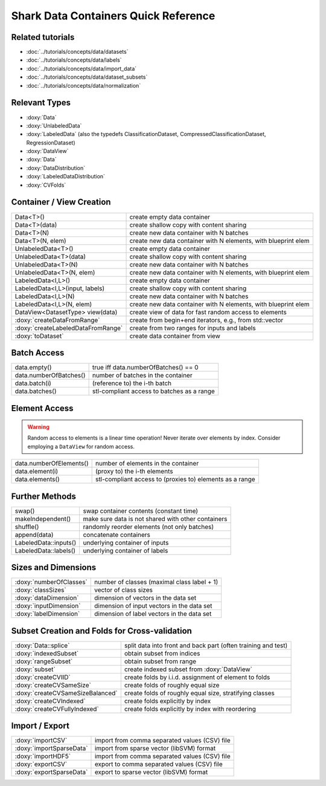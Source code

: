
Shark Data Containers Quick Reference
=====================================


Related tutorials
-----------------

* :doc:`../tutorials/concepts/data/datasets`
* :doc:`../tutorials/concepts/data/labels`
* :doc:`../tutorials/concepts/data/import_data`
* :doc:`../tutorials/concepts/data/dataset_subsets`
* :doc:`../tutorials/concepts/data/normalization`


Relevant Types
--------------

* :doxy:`Data`
* :doxy:`UnlabeledData`
* :doxy:`LabeledData` (also the typedefs ClassificationDataset, CompressedClassificationDataset, RegressionDataset)
* :doxy:`DataView`
* :doxy:`Data`
* :doxy:`DataDistribution`
* :doxy:`LabeledDataDistribution`
* :doxy:`CVFolds`


Container / View Creation
-------------------------

=================================== ===============================================================
Data<T>()                           create empty data container
Data<T>(data)                       create shallow copy with content sharing
Data<T>(N)                          create new data container with N batches
Data<T>(N, elem)                    create new data container with N elements, with blueprint elem
UnlabeledData<T>()                  create empty data container
UnlabeledData<T>(data)              create shallow copy with content sharing
UnlabeledData<T>(N)                 create new data container with N batches
UnlabeledData<T>(N, elem)           create new data container with N elements, with blueprint elem
LabeledData<I,L>()                  create empty data container
LabeledData<I,L>(input, labels)     create shallow copy with content sharing
LabeledData<I,L>(N)                 create new data container with N batches
LabeledData<I,L>(N, elem)           create new data container with N elements, with blueprint elem
DataView<DatasetType> view(data)    create view of data for fast random access to elements
:doxy:`createDataFromRange`         create from begin+end iterators, e.g., from std::vector
:doxy:`createLabeledDataFromRange`  create from two ranges for inputs and labels
:doxy:`toDataset`                   create data container from view
=================================== ===============================================================


Batch Access
------------

=================================== ===============================================================
data.empty()                        true iff data.numberOfBatches() == 0
data.numberOfBatches()              number of batches in the container
data.batch(i)                       (reference to) the i-th batch
data.batches()                      stl-compliant access to batches as a range
=================================== ===============================================================


Element Access
--------------

.. warning::
	Random access to elements is a linear time operation!
	Never iterate over elements by index. Consider employing
	a ``DataView`` for random access.

=================================== ===============================================================
data.numberOfElements()             number of elements in the container
data.element(i)                     (proxy to) the i-th elements
data.elements()                     stl-compliant access to (proxies to) elements as a range
=================================== ===============================================================


Further Methods
---------------

=================================== ===============================================================
swap()                              swap container contents (constant time)
makeIndependent()                   make sure data is not shared with other containers
shuffle()                           randomly reorder elements (not only batches)
append(data)                        concatenate containers
LabeledData::inputs()               underlying container of inputs
LabeledData::labels()               underlying container of labels
=================================== ===============================================================


Sizes and Dimensions
--------------------

=================================== ===============================================================
:doxy:`numberOfClasses`             number of classes (maximal class label + 1)
:doxy:`classSizes`                  vector of class sizes
:doxy:`dataDimension`               dimension of vectors in the data set
:doxy:`inputDimension`              dimension of input vectors in the data set
:doxy:`labelDimension`              dimension of label vectors in the data set
=================================== ===============================================================


Subset Creation and Folds for Cross-validation
----------------------------------------------

=================================== ===============================================================
:doxy:`Data::splice`                split data into front and back part (often training and test)
:doxy:`indexedSubset`               obtain subset from indices
:doxy:`rangeSubset`                 obtain subset from range
:doxy:`subset`                      create indexed subset from :doxy:`DataView`
:doxy:`createCVIID`                 create folds by i.i.d. assignment of element to folds
:doxy:`createCVSameSize`            create folds of roughly equal size
:doxy:`createCVSameSizeBalanced`    create folds of roughly equal size, stratifying classes
:doxy:`createCVIndexed`             create folds explicitly by index
:doxy:`createCVFullyIndexed`        create folds explicitly by index with reordering
=================================== ===============================================================


Import / Export
---------------

=================================== ===============================================================
:doxy:`importCSV`                   import from comma separated values (CSV) file
:doxy:`importSparseData`            import from sparse vector (libSVM) format
:doxy:`importHDF5`                  import from comma separated values (CSV) file
:doxy:`exportCSV`                   export to comma separated values (CSV) file
:doxy:`exportSparseData`            export to sparse vector (libSVM) format
=================================== ===============================================================
